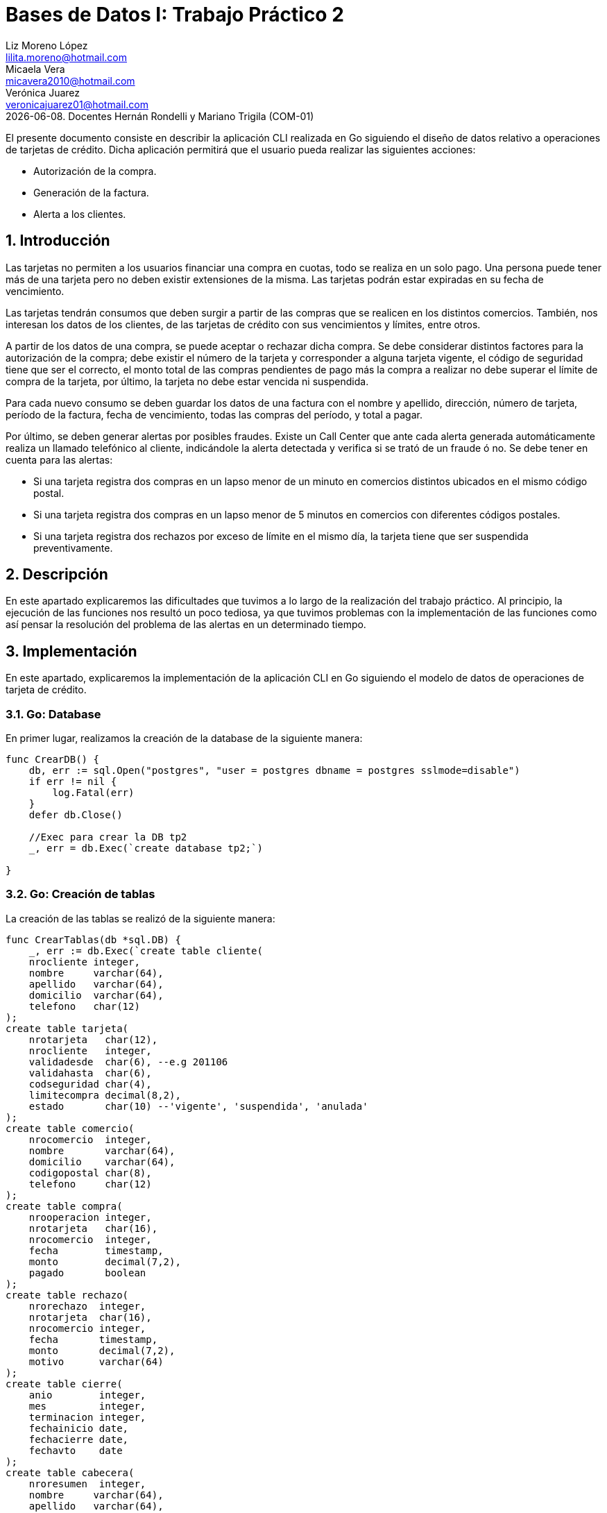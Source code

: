 = Bases de Datos I: Trabajo Práctico 2
Liz Moreno López <lilita.moreno@hotmail.com>; Micaela Vera <micavera2010@hotmail.com>; Verónica Juarez <veronicajuarez01@hotmail.com>
{docdate}. Docentes Hernán Rondelli y Mariano Trigila (COM-01)
:numbered:
:source-highlighter: highlight.js
:tabsize: 4

El presente documento consiste en describir la aplicación CLI realizada en Go siguiendo el diseño de datos relativo a operaciones de tarjetas de crédito. Dicha aplicación permitirá que el usuario pueda realizar las siguientes acciones:

- Autorización de la compra.
- Generación de la factura.
- Alerta a los clientes.


== Introducción

Las tarjetas no permiten a los usuarios financiar una compra en cuotas,
todo se realiza en un solo pago. Una persona puede tener más de una
tarjeta pero no deben existir extensiones de la misma. Las tarjetas
podrán estar expiradas en su fecha de vencimiento.

Las tarjetas tendrán consumos que deben surgir a partir de las compras
que se realicen en los distintos comercios.  También, nos interesan los
datos de los clientes, de las tarjetas de crédito con sus vencimientos y
límites, entre otros. 

A partir de los datos de una compra, se puede aceptar o rechazar dicha
compra. Se debe considerar distintos factores para la autorización de la
compra; debe existir el número de la tarjeta y corresponder a alguna
tarjeta vigente, el código de seguridad tiene que ser el correcto, el
monto total de las compras pendientes de pago más la compra a realizar
no debe superar el límite de compra de la tarjeta, por último, la
tarjeta no debe estar vencida ni suspendida.

Para cada nuevo consumo se deben guardar los datos de una factura con el
nombre y apellido, dirección, número de tarjeta, período de la factura,
fecha de vencimiento, todas las compras del período, y total a pagar.

Por último, se deben generar alertas por posibles fraudes. Existe un
Call Center que ante cada alerta generada automáticamente realiza un
llamado telefónico al cliente, indicándole la alerta detectada y
verifica si se trató de un fraude ó no.  Se debe tener en cuenta para
las alertas:

- Si una tarjeta registra dos compras en un lapso menor de un minuto en comercios distintos ubicados en el mismo código postal.
- Si una tarjeta registra dos compras en un lapso menor de 5 minutos en comercios con diferentes códigos postales.
- Si una tarjeta registra dos rechazos por exceso de límite en el mismo día, la tarjeta tiene que ser suspendida preventivamente.


== Descripción

En este apartado explicaremos las dificultades que tuvimos a lo largo de
la realización del trabajo práctico. Al principio, la ejecución de las funciones nos resultó un poco tediosa, ya que tuvimos problemas con la implementación de las funciones como así pensar la resolución del problema de las alertas en un determinado tiempo.

== Implementación
En este apartado, explicaremos la implementación de la aplicación CLI en Go siguiendo el modelo de datos de operaciones de tarjeta de crédito.

=== Go: Database 

En primer lugar, realizamos la creación de la database de la siguiente manera:

[source,sql]
----
func CrearDB() {
	db, err := sql.Open("postgres", "user = postgres dbname = postgres sslmode=disable")
	if err != nil {
		log.Fatal(err)
	}
	defer db.Close()

	//Exec para crear la DB tp2
	_, err = db.Exec(`create database tp2;`)

}
----
 
=== Go: Creación de tablas

La  creación de las tablas se realizó de la siguiente manera:

[source,sql]
----
func CrearTablas(db *sql.DB) {
	_, err := db.Exec(`create table cliente(
	nrocliente integer,
	nombre     varchar(64),
	apellido   varchar(64),
	domicilio  varchar(64),
	telefono   char(12)
);
create table tarjeta(
	nrotarjeta   char(12),
	nrocliente   integer,
	validadesde  char(6), --e.g 201106
	validahasta  char(6),
	codseguridad char(4),
	limitecompra decimal(8,2),
	estado       char(10) --'vigente', 'suspendida', 'anulada'
);
create table comercio(
	nrocomercio  integer,
	nombre       varchar(64),
	domicilio    varchar(64),
	codigopostal char(8),
	telefono     char(12)
);
create table compra(
	nrooperacion integer,
	nrotarjeta   char(16),
	nrocomercio  integer,
	fecha        timestamp,
	monto        decimal(7,2),
	pagado       boolean
);
create table rechazo(
	nrorechazo  integer,
	nrotarjeta  char(16),
	nrocomercio integer,
	fecha       timestamp,
	monto       decimal(7,2),
	motivo      varchar(64)
);
create table cierre(
	anio        integer,
	mes         integer,
	terminacion integer,
	fechainicio date,
	fechacierre date,
	fechavto    date
);
create table cabecera(
	nroresumen  integer,
	nombre     varchar(64),
	apellido   varchar(64),
	domicilio  varchar(64),
	nrotarjeta char(16),
	desde      date,
	hasta      date,
	vence      date,
	total      decimal(8,2)
);
create table detalle(
	nroresumen      integer,
	nrolinea        integer,
	fecha           date,
	nombrecomercio  varchar(64),
	monto           decimal(7,2)
);
create table alerta(
	nroalerta   integer,
	nrotarjeta  char(16),
	fecha       timestamp,
	nrorechazo  integer,
	codalerta   integer, --0:rechazo, 1:compra 1min, 5:compra 5min, 32:límite
	descripcion  varchar(64)
);
create table consumo(
	nrotarjeta 	char(16),
	codseguridad	char(4),
	nrocomercio 	integer,
	monto        	decimal(7,2)
);`)
	if err != nil {
		log.Fatal(err)
	}

}
----

=== Go: Creación de las Primary Keys & Foreign Keys

[source,sql]
----
func AgregarPKs(db *sql.DB) {
	_, err := db.Exec(`alter table tarjeta  add constraint tarjeta_pk   primary key (nrotarjeta);
	    alter table cliente  add constraint cliente_pk   primary key (nrocliente);
		alter table comercio add constraint comercio_pk  primary key (nrocomercio);
		alter table compra   add constraint compra_pk    primary key (nrooperacion);
		alter table rechazo  add constraint rechazo_pk   primary key (nrorechazo);
		alter table cierre   add constraint cierre_pk    primary key (anio,mes,terminacion);
		alter table cabecera add constraint cabecera_pk  primary key (nroresumen);
		alter table detalle  add constraint detalle_pk   primary key (nroresumen,nrolinea);
		alter table alerta   add constraint alerta_pk    primary key (nroalerta);`)

	if err != nil {
		log.Fatal(err)
	}


}
func AgregarFKs(db *sql.DB) {
	_, err := db.Exec(`	--FOREIGN KEY
		alter table tarjeta  add constraint tarjeta_fk0 foreign key (nrocliente)  references cliente  (nrocliente);
		alter table compra   add constraint compra_fk0  foreign key (nrotarjeta)  references tarjeta  (nrotarjeta);
		alter table compra   add constraint compra_fk1  foreign key (nrocomercio) references comercio (nrocomercio);
		alter table rechazo  add constraint rechazo_fk0 foreign key (nrotarjeta)  references tarjeta  (nrotarjeta);
		alter table rechazo  add constraint rechazo_fk1 foreign key (nrocomercio) references comercio (nrocomercio);
		alter table cabecera add constraint cabecera_fk foreign key (nrotarjeta)  references tarjeta  (nrotarjeta);
		alter table alerta   add constraint alerta_fk0  foreign key (nrotarjeta)  references tarjeta  (nrotarjeta);
		`)
	if err != nil {
		log.Fatal(err)
	}
	
}
----

=== Go: Eliminación de las Primary Keys & Foreign Keys

[source,sql]
----
func eliminarPKs(db *sql.DB) {
	_, err := db.Exec(`--DROP PRIMARY KEYs
	alter table cliente  drop constraint cliente_pk;
	alter table tarjeta  drop constraint tarjeta_pk;
	alter table comercio drop constraint comercio_pk;
	alter table compra   drop constraint compra_pk;
	alter table rechazo  drop constraint rechazo_pk;
	alter table cierre   drop constraint cierre_pk;
	alter table cabecera drop constraint cabecera_pk;
	alter table detalle  drop constraint detalle_pk;
	alter table alerta   drop constraint alerta_pk;
	`)
	if err != nil {
		log.Fatal(err)
	}
}
func eliminarFKs(db *sql.DB) {
	_, err := db.Exec(`	-- DROP FOREIGN KEYs
		alter table tarjeta  drop constraint tarjeta_fk0;
		alter table compra   drop constraint compra_fk0;
		alter table compra   drop constraint compra_fk1;
		alter table rechazo  drop constraint rechazo_fk0;
		alter table rechazo  drop constraint rechazo_fk1;
		alter table cabecera drop constraint cabecera_fk;
		alter table alerta   drop constraint alerta_fk0;
		`)
	if err != nil {
		log.Fatal(err)
	}
}
----

Por otra parte, la inserción de datos de las tablas cliente, tarjeta, comercio y cierre se realizó mediante la funcion *InsertarDatos* con el siguiente formato:

[source,sql]
----
func InsertarDatos (db *sql.DB){
   _,err:=db.Exec(`  insert into cliente values(1,  'José',      'Argento',      'Godoy Cruz 1064',      '4584-3863');`)
}
----


A continuación, explicaremos la implementación de los stored procedures realizados como los respectivos triggers.

=== Autorización de la compra

La *autorización de la compra* consiste en recibir los datos de la tarjeta, es decir, el número de dicha tarjeta y su código de seguridad, el número del comercio y el monto de dicho consumo. 

Para esto, realizamos la función *autorizar_compra* que toma como los parámetros los datos nombrados anteriormente, cuyo valor de retorno será un boolean. 
Si todos estos datos son correctos, se procederá a autorizar dicha compra, por esto la función retornara _true_. En caso de que algún dato sea inválido, devolverá _false_.

El procedimiento antes de autorizar dicha compra debe cumplir una serie de elementos:
    
    - El número de la tarjeta debe ser existente, y corresponder a alguna tarjeta vigente.
    En caso de que no cumpla, se debe cargar los datos en la tabla rechazo con el mensaje *?tarjeta no válida o no vigente*.

    - El código de seguridad debe ser correcto. 
    En caso de que no cumpla, se debe cargar los datos en la tabla rechazo con el mensaje *?código de seguridad inválido*.

    - El monto total de compras pendientes de pago más la compra a realizar no debe superar el límite de compra de la tarjeta.
    En caso de que no cumpla, se debe cargar los datos en la tabla rechazo con el mensaje *?supera límite de tarjeta*.

    - La tarjeta no debe estar vencida. 
    En caso de que no cumpla, se debe cargar los datos en la tabla rechazo con el mensaje *?plazo de vigencia expirado*.

    - La tarjeta no debe estar suspendida. En caso de que no cumpla ,se debe cargar los datos en la tabla rechazo con el mensaje *?la tarjeta se encuentra suspendida*.

Por esto, como se nombró anteriormente si al menos uno de los parámetros es inválido se procederá a insertar los datos de la compra en la tabla *rechazo* donde se ingresará el número de la tarjeta, el número de comercio, el monto, la fecha y el respectivo mensaje del motivo del rechazo de dicha compra. 


La tabla *rechazo* al insertar los datos posee el siguiente formato:
-
[source,sql]
----
insert into rechazo values (default,nrotarjeta, nrocomercio, fecha, monto, motivo);
----

En cambio, si dicha compra está autorizada, se procederá a insertar los datos correspondientes en la tabla *compra*.

La tabla *compra* al insertar los datos se sigue el siguiente formato:

[source,sql]
----
insert into compra values (default,nrotarjeta,nrocomercio, fecha, monto, false);
----

La función que nombramos anteriormente, cuyo nombre es *autorizacion_compra* posee el siguiente formato:

[source,sql]
----

create or replace function autorizar_compra(nro_tarjeta char(16), cod_seguridad char(4), nrocomercio integer, monto decimal(7,2)) returns boolean as $$
declare
	autorizar record;
	pendientes decimal;
begin
	select * into autorizar from tarjeta t where t.nrotarjeta = nro_tarjeta and t.estado= 'vigente';
	if not found then
		insert into rechazo values(default, nro_tarjeta, nrocomercio, current_timestamp, monto,'?tarjeta no valida o no vigente');
	else
		select * into autorizar from tarjeta t where t.codseguridad = cod_seguridad;
		if not found then
			insert into rechazo values(default, nro_tarjeta, nrocomercio,current_timestamp, monto, '?codigo de seguridad invalido');
	    else
  
			select sum(c.monto) as deuda into autorizar from compra c where c.nrotarjeta=nro_tarjeta and c.pagado=false;
			pendientes:=autorizar.deuda;

			if pendientes+monto > (select limitecompra from tarjeta t where t.nrotarjeta=nro_tarjeta) then
				insert into rechazo values(default, nro_tarjeta,nrocomercio,current_timestamp,monto,'?supera limite de tarjeta');
			else
				select * into autorizar from tarjeta t where t.nrotarjeta=nro_tarjeta and t.estado='anulada';
				if found then
					insert into rechazo values(default, nro_tarjeta,nrocomercio,current_timestamp,monto,'?plazo de vigencia expirado');
				else
					select * into autorizar from tarjeta t where t.nrotarjeta=nro_tarjeta and t.estado='suspendida';
					if found then						
						insert into rechazo values(default, nro_tarjeta,nrocomercio,current_timestamp,monto,'?la tarjeta se encuentra suspendida');
					else 	
						insert into compra values(default, nro_tarjeta,nrocomercio,current_timestamp, monto,true);
						return true;		
					end if;
				end if;
			end if;
		end if;
	end if;	
return false;
end;
$$language plpgsql;
----

=== Generación del resumen 
La *generación del resumen* consiste en tomar el numero del cliente y el periodo del año(año y mes) para asi insertar los datos correspondientes en las tablas *cabecera* y *detalle*. Donde en la respectiva tabla se insertaran el nombre, apellido, numero de tarjeta y direccion del cliente, el periodo del resumen, fecha de vencimiento , todas las compras realizadas en el periodo establecido y el total a pagar.

[source,sql]
----
create or replace function generar_resumen(cliente integer,a integer, m integer) returns void as $$
declare
	numerotarjeta text;
	tertarjeta text;
	resultado record;
	datoscliente record;
	totalcompra decimal;
	cantidadproductos int;
	datoscomercio record;
	i int;
	resumen int;
	
begin
	select t.nrotarjeta into numerotarjeta from tarjeta t,cliente cl where t.nrocliente=cl.nrocliente and cliente=cl.nrocliente;
	
	select substring(numerotarjeta,16) into tertarjeta from tarjeta t where t.nrotarjeta=numerotarjeta;
	
	select * into resultado from cierre c where tertarjeta=cast(c.terminacion as char(10)) and c.anio=a and c.mes=m;
	
	select nombre,apellido,domicilio into datoscliente from cliente c,tarjeta t where cliente=c.nrocliente and t.nrocliente=cliente and t.nrotarjeta=numerotarjeta;
		
	select count(nrooperacion) into cantidadproductos from compra c where c.nrotarjeta=numerotarjeta;
	
	for i in 1..cantidadproductos loop
		select sum(co.monto) into totalcompra from compra co;	
	end loop;
	
	insert into cabecera values (default,datoscliente.nombre,datoscliente.apellido,datoscliente.domicilio,
		numerotarjeta,resultado.fechainicio,resultado.fechacierre,resultado.fechavto,totalcompra);
		
	select nroresumen into resumen from cabecera;
	
	for i in 1..cantidadproductos loop
		select c.nombre,co.fecha,co.monto into datoscomercio from comercio c,compra co 
			where co.nrooperacion=i and c.nrocomercio=co.nrocomercio and co.nrotarjeta=numerotarjeta;
		insert into detalle values(resumen,i,datoscomercio.fecha,datoscomercio.nombre,datoscomercio.monto);
	end loop;	
	
end;
$$language plpgsql;
----


=== Alertas a los clientes

Se debe generar alertas por posibles fraudes. Existe un Call Center que ante cada alerta generada automáticamente, realiza un llamado telefónico al cliente, indicándole la alerta detectada, y verifica
si se trató de un fraude ó no.
 
Como todo rechazo se debe ingresar automáticamente a la tabla de alertas. No puede haber ninguna demora para ingresar un rechazo en la tabla de alertas, se debe ingresar en el mismo instante en que se generó el rechazo.

Para asegurar esto, realizamos un trigger *generar_alerta()*, cuando se inserta los datos de un rechazo en la tabla *rechazo* se dispara el trigger y se guardan los respectivos datos en la tabla *alerta*.

[source,sql]
----
create or replace function generar_alerta()returns trigger as $$
begin
	insert into alerta values(new.nroalerta, new.nrotarjeta, new.fecha, new.nrorechazo, new.codalerta, new.descripcion);
	return new;
end;
$$language plpgsql;

create trigger generar_alerta_trigger
instead of insert on rechazo
for each row
execute procedure generar_alerta();
----

=== Comparación entre el modelo relacional con un modelo no relacional NoSQL.
En este apartado describiremos la compraracion entre SQL y NoSQL basada en JSON, como lo es BoltDB
Las bases de datos relacionales estructuran datos en filas y solo son accesibles mediante el uso de SQL. Sin embargo Bolt accede a todos los datos mediante una clave de segmento de bytes. 
 


== Conclusiones

Este trabajo práctico se ha realizado con el objetivo de implementar en un nuevo lenguaje *Go* y
explicar un modelo de datos relativo a tarjetas de crédito. Para llegar
a ese objetivo se tuvo que realizar las distintas funciones para cubrir
con todos los requerimientos solicitados.


Para concluir, la ejecución de este trabajo práctico nos resultó complicada, las dificultades no  puedieron ser resueltas.

Estas dificultades diferían en cuanto al concepto de NoSQL y la creación de la funcion de alertas a los clientes en un determinado tiempo.



